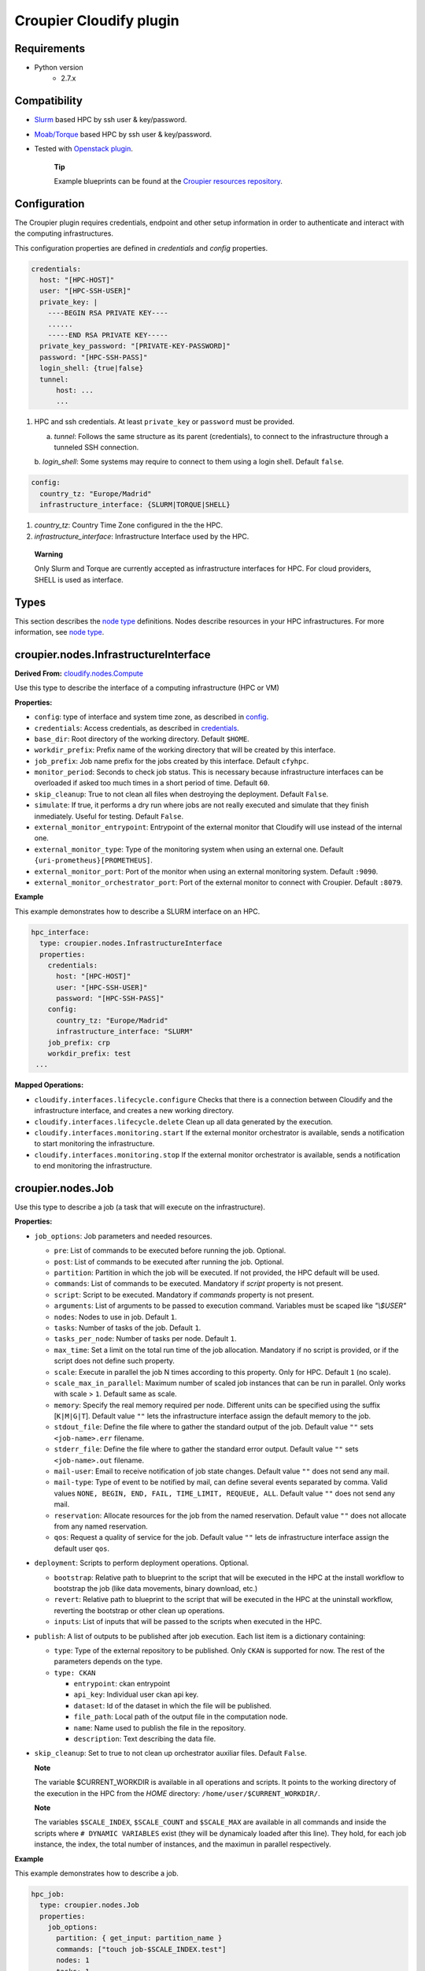 ..
  |Copyright (c) 2019 Atos Spain SA. All rights reserved.
  |
  |This file is part of Croupier.
  |
  |Croupier is free software: you can redistribute it and/or modify it
  |under the terms of the Apache License, Version 2.0 (the License) License.
  |
  |THE SOFTWARE IS PROVIDED “AS IS”, WITHOUT ANY WARRANTY OF ANY KIND, EXPRESS OR
  |IMPLIED, INCLUDING BUT NOT LIMITED TO THE WARRANTIES OF MERCHANTABILITY,
  |FITNESS FOR A PARTICULAR PURPOSE AND NONINFRINGEMENT, IN NO EVENT SHALL THE
  |AUTHORS OR COPYRIGHT HOLDERS BE LIABLE FOR ANY CLAIM, DAMAGES OR OTHER
  |LIABILITY, WHETHER IN ACTION OF CONTRACT, TORT OR OTHERWISE, ARISING FROM, OUT
  |OF OR IN CONNECTION WITH THE SOFTWARE OR THE USE OR OTHER DEALINGS IN THE
  |SOFTWARE.
  |
  |See README file for full disclaimer information and LICENSE file for full
  |license information in the project root.
  |
  |@author: Javier Carnero
  |         Atos Research & Innovation, Atos Spain S.A.
  |         e-mail: javier.carnero@atos.net
  |
  |plugin.rst


========================
Croupier Cloudify plugin
========================

.. _requirements:

Requirements
-------------------

- Python version
   - 2.7.x

.. _compatibility:

Compatibility
-------------

- `Slurm <https://slurm.schedmd.com/>`__ based HPC by ssh user & key/password.

- `Moab/Torque <http://www.adaptivecomputing.com/products/open-source/torque>`__ based HPC by ssh user & key/password.

- Tested with `Openstack plugin
  <https://docs.cloudify.co/4.5.5/working_with/official_plugins/openstack>`__.

   **Tip**

   Example blueprints can be found at the `Croupier resources repository
   <https://github.com/ari-apc-lab/croupier-resources>`__.


.. _configuration:

Configuration
------------------------

The Croupier plugin requires credentials, endpoint and other setup
information in order to authenticate and interact with the computing
infrastructures.

This configuration properties are defined in
*credentials* and *config* properties.

.. _credentials:

.. code:: yaml

  credentials:
    host: "[HPC-HOST]"
    user: "[HPC-SSH-USER]"
    private_key: |
      ----BEGIN RSA PRIVATE KEY----
      ......
      -----END RSA PRIVATE KEY-----
    private_key_password: "[PRIVATE-KEY-PASSWORD]"
    password: "[HPC-SSH-PASS]"
    login_shell: {true|false}
    tunnel:
        host: ...
        ...

1. HPC and ssh credentials. At least ``private_key`` or ``password``
   must be provided.

   a. *tunnel*: Follows the same structure as its parent (credentials),
      to connect to the infrastructure through a tunneled SSH connection.

   b. *login_shell*: Some systems may require to connect to them using a
   login shell. Default ``false``.

.. _config:

.. code:: yaml

  config:
    country_tz: "Europe/Madrid"
    infrastructure_interface: {SLURM|TORQUE|SHELL}

1. *country_tz*: Country Time Zone configured in the the HPC.

2. *infrastructure_interface*: Infrastructure Interface used by the HPC.

..

   **Warning**

   Only Slurm and Torque are currently accepted as infrastructure interfaces
   for HPC.
   For cloud providers, SHELL is used as interface.

.. _types:

Types
-----

This section describes the `node
type <http://docs.getcloudify.org/4.1.0/blueprints/spec-node-types/>`__
definitions. Nodes describe resources in your HPC infrastructures. For
more information, see `node
type <http://docs.getcloudify.org/4.1.0/blueprints/spec-node-types/>`__.

.. _croupier_nodes_interface:

croupier.nodes.InfrastructureInterface
--------------------------------------

**Derived From:**
`cloudify.nodes.Compute
<http://docs.getcloudify.org/4.1.0/blueprints/built-in-types/>`__

Use this type to describe the interface of a computing infrastructure
(HPC or VM)

**Properties:**

-  ``config``: type of interface and system time zone, as described in config_.

-  ``credentials``: Access credentials, as described in credentials_.

-  ``base_dir``: Root directory of the working directory. Default ``$HOME``.

-  ``workdir_prefix``: Prefix name of the working directory that will be
   created by this interface.

-  ``job_prefix``: Job name prefix for the jobs created by this
   interface. Default ``cfyhpc``.

-  ``monitor_period``: Seconds to check job status. This is necessary
   because infrastructure interfaces can be overloaded if asked too much times
   in a short period of time. Default ``60``.

-  ``skip_cleanup``: True to not clean all files when destroying the
   deployment. Default ``False``.

-  ``simulate``: If true, it performs a dry run where jobs are not really
   executed and simulate that they finish inmediately. Useful for testing.
   Default ``False``.

-  ``external_monitor_entrypoint``: Entrypoint of the external monitor
   that Cloudify will use instead of the internal one.

-  ``external_monitor_type``: Type of the monitoring system when using an
   external one. Default ``{uri-prometheus}[PROMETHEUS]``.

-  ``external_monitor_port``: Port of the monitor when using an external
   monitoring system. Default ``:9090``.

-  ``external_monitor_orchestrator_port``: Port of the external monitor to
   connect with Croupier. Default ``:8079``.

**Example**

This example demonstrates how to describe a SLURM interface on an HPC.

.. code:: yaml

  hpc_interface:
    type: croupier.nodes.InfrastructureInterface
    properties:
      credentials:
        host: "[HPC-HOST]"
        user: "[HPC-SSH-USER]"
        password: "[HPC-SSH-PASS]"
      config:
        country_tz: "Europe/Madrid"
        infrastructure_interface: "SLURM"
      job_prefix: crp
      workdir_prefix: test
   ...

**Mapped Operations:**

-  ``cloudify.interfaces.lifecycle.configure`` Checks that there is a
   connection between Cloudify and the infrastructure interface,
   and creates a new working directory.

-  ``cloudify.interfaces.lifecycle.delete`` Clean up all data generated
   by the execution.

-  ``cloudify.interfaces.monitoring.start`` If the external monitor
   orchestrator is available, sends a notification to start monitoring
   the infrastructure.

-  ``cloudify.interfaces.monitoring.stop`` If the external monitor
   orchestrator is available, sends a notification to end monitoring the
   infrastructure.

.. _croupier_nodes_job:

croupier.nodes.Job
------------------

Use this type to describe a job
(a task that will execute on the infrastructure).

**Properties:**

-  ``job_options``: Job parameters and needed resources.

   -  ``pre``: List of commands to be executed before running the job.
      Optional.

   -  ``post``: List of commands to be executed after running the job.
      Optional.

   -  ``partition``: Partition in which the job will be executed. If not
      provided, the HPC default will be used.

   -  ``commands``: List of commands to be executed. Mandatory if `script`
      property is not present.

   -  ``script``: Script to be executed. Mandatory if `commands`
      property is not present.

   - ``arguments``: List of arguments to be passed to execution command.
     Variables must be scaped like `"\\$USER"`

   -  ``nodes``: Nodes to use in job. Default ``1``.

   -  ``tasks``: Number of tasks of the job. Default ``1``.

   -  ``tasks_per_node``: Number of tasks per node. Default ``1``.

   -  ``max_time``: Set a limit on the total run time of the job
      allocation. Mandatory if no script is provided, or if the script does
      not define such property.

   -  ``scale``: Execute in parallel the job N times according to this
      property. Only for HPC. Default ``1`` (no scale).

   -  ``scale_max_in_parallel``: Maximum number of scaled job instances
      that can be run in parallel. Only works with scale > ``1``.
      Default same as scale.

   -  ``memory``: Specify the real memory required per node. Different
      units can be specified using the suffix [``K|M|G|T``]. Default
      value ``""`` lets the infrastructure interface assign the default memory
      to the job.

   -  ``stdout_file``: Define the file where to gather the standard
      output of the job. Default value ``""`` sets ``<job-name>.err``
      filename.

   -  ``stderr_file``: Define the file where to gather the standard
      error output. Default value ``""`` sets ``<job-name>.out``
      filename.

   -  ``mail-user``: Email to receive notification of job state changes.
      Default value ``""`` does not send any mail.

   -  ``mail-type``: Type of event to be notified by mail, can define
      several events separated by comma. Valid values
      ``NONE, BEGIN, END, FAIL, TIME_LIMIT, REQUEUE, ALL``. Default
      value ``""`` does not send any mail.

   -  ``reservation``: Allocate resources for the job from the named
      reservation. Default value ``""`` does not allocate from any named
      reservation.

   -  ``qos``: Request a quality of service for the job. Default value
      ``""`` lets de infrastructure interface assign the default user ``qos``.

-  ``deployment``: Scripts to perform deployment operations. Optional.

   -  ``bootstrap``: Relative path to blueprint to the script that will
      be executed in the HPC at the install workflow to bootstrap the
      job (like data movements, binary download, etc.)

   -  ``revert``: Relative path to blueprint to the script that will be
      executed in the HPC at the uninstall workflow, reverting the
      bootstrap or other clean up operations.

   -  ``inputs``: List of inputs that will be passed to the scripts when
      executed in the HPC.

-  ``publish``: A list of outputs to be published after job execution.
   Each list item is a dictionary containing:

   -  ``type``: Type of the external repository to be published. Only
      ``CKAN`` is supported for now. The rest of the parameters depends
      on the type.

   -  ``type: CKAN``

      -  ``entrypoint``: ckan entrypoint

      -  ``api_key``: Individual user ckan api key.

      -  ``dataset``: Id of the dataset in which the file will be
         published.

      -  ``file_path``: Local path of the output file in the computation
         node.

      -  ``name``: Name used to publish the file in the repository.

      -  ``description``: Text describing the data file.

-  ``skip_cleanup``: Set to true to not clean up orchestrator auxiliar
   files. Default ``False``.

   **Note**

   The variable $CURRENT_WORKDIR is available in all operations and
   scripts. It points to the working directory of the execution in the
   HPC from the *HOME* directory: ``/home/user/$CURRENT_WORKDIR/``.

   **Note**

   The variables ``$SCALE_INDEX``, ``$SCALE_COUNT`` and ``$SCALE_MAX``
   are available in all commands and inside the scripts where
   ``# DYNAMIC VARIABLES`` exist (they will be dynamicaly loaded after
   this line). They hold, for each job instance, the index, the total
   number of instances, and the maximun in parallel respectively.

**Example**

This example demonstrates how to describe a job.

.. code:: yaml

  hpc_job:
    type: croupier.nodes.Job
    properties:
      job_options:
        partition: { get_input: partition_name }
        commands: ["touch job-$SCALE_INDEX.test"]
        nodes: 1
        tasks: 1
        tasks_per_node: 1
        max_time: "00:01:00"
        scale: 4
      skip_cleanup: True
    relationships:
    - type: task_managed_by_interface
      target: hpc_interface
   ...

This example demonstrates how to describe an script job.

.. code:: yaml

  hpc_job:
    type: croupier.nodes.Job
    properties:
      job_options:
        script: "touch.script"
        arguments:
            - "job-\\$SCALE_INDEX.test"
        nodes: 1
        tasks: 1
        tasks_per_node: 1
        max_time: "00:01:00"
        partition: { get_input: partition_name }
        scale: 4
      deployment:
        bootstrap: "scripts/create_script.sh"
        revert: "scripts/delete_script.sh"
        inputs:
          - "script-"
      skip_cleanup: True
    relationships:
      - type: task_managed_by_interface
        target: hpc_interface
   ...

**Mapped Operations:**

-  ``cloudify.interfaces.lifecycle.start`` Send and execute the
   bootstrap script.

-  ``cloudify.interfaces.lifecycle.stop`` Send and execute the revert
   script.

-  ``croupier.interfaces.lifecycle.queue`` Queues the job in the HPC.

-  ``croupier.interfaces.lifecycle.publish`` Publish outputs outside the HPC.

-  ``croupier.interfaces.lifecycle.cleanup`` Clean up operations after job is
   finished.

-  ``croupier.interfaces.lifecycle.cancel`` Cancels a queued job.

.. _croupier_nodes_singularityjob:

croupier.nodes.SingularityJob
-----------------------------

**Derived From:** croupier_nodes_job_

Use this tipe to describe a job executed from a
`Singularity <http://singularity.lbl.gov/>`__ container.

**Properties:**

-  ``job_options``: Job parameters and needed resources.

   -  ``pre``: List of commands to be executed before running
      singularity container. Optional.

   -  ``post``: List of commands to be executed after running
      singularity container. Optional.

   -  ``image``: `Singularity <http://singularity.lbl.gov/>`__ image
      file.

   -  ``home``: Home volume that will be bind with the image instance
      (Optional).

   -  ``volumes``: List of volumes that will be bind with the image
      instance.

   -  ``partition``: Partition in which the job will be executed. If not
      provided, the HPC default will be used.

   -  ``nodes``: Necessary nodes of the job. 1 by default.

   -  ``tasks``: Number of tasks of the job. 1 by default.

   -  ``tasks_per_node``: Number of tasks per node. 1 by default.

   -  ``max_time``: Set a limit on the total run time of the job
      allocation. Mandatory if no script is provided.

   -  ``scale``: Execute in parallel the job N times according to this
      property. Default ``1`` (no scale).

   -  ``scale_max_in_parallel``: Maximum number of scaled job instances
      that can be run in parallel. Only works with scale > ``1``.
      Default same as scale.

   -  ``memory``: Specify the real memory required per node. Different
      units can be specified using the suffix [``K|M|G|T``]. Default
      value ``""`` lets the infrastructure interface assign the default memory
      to the job.

   -  ``stdout_file``: Define the file where to gather the standard
      output of the job. Default value ``""`` sets ``<job-name>.err``
      filename.

   -  ``stderr_file``: Define the file where to gather the standard
      error output. Default value ``""`` sets ``<job-name>.out``
      filename.

   -  ``mail-user``: Email to receive notification of job state changes.
      Default value ``""`` does not send any mail.

   -  ``mail-type``: Type of event to be notified by mail, can define
      several events separated by comma. Valid values
      ``NONE, BEGIN, END, FAIL, TIME_LIMIT, REQUEUE, ALL``. Default
      value ``""`` does not send any mail.

   -  ``reservation``: Allocate resources for the job from the named
      reservation. Default value ``""`` does not allocate from any named
      reservation.

   -  ``qos``: Request a quality of service for the job. Default value
      ``""`` lets de infrastructure interface assign the default user ``qos``.

-  ``deployment``: Optional scripts to perform deployment operations
   (bootstrap and revert).

   -  ``bootstrap``: Relative path to blueprint to the script that will
      be executed in the HPC at the install workflow to bootstrap the
      job (like image download, data movements, etc.)

   -  ``revert``: Relative path to blueprint to the script that will be
      executed in the HPC at the uninstall workflow, reverting the
      bootstrap or other clean up operations (like removing the image).

   -  ``inputs``: List of inputs that will be passed to the scripts when
      executed in the HPC

-  ``skip_cleanup``: Set to true to not clean up orchestrator auxiliar
   files. Default ``False``.

   **Note**

   The variable $CURRENT_WORKDIR is available in all operations and
   scripts. It points to the working directory of the execution in the
   HPC from the *HOME* directory: ``/home/user/$CURRENT_WORKDIR/``.

   **Note**

   The variables $SCALE_INDEX, $SCALE_COUNT and $SCALE_MAX are available
   when scaling, holding for each job instance the index, the total
   number of instances, and the maximun in parallel respectively.

**Example**

This example demonstrates how to describe a new job executed in a
`Singularity <http://singularity.lbl.gov/>`__ container.

.. code:: yaml

  singularity_job:
    type: croupier.nodes.SingularityJob
      properties:
      job_options:
        pre:
        - { get_input: mpi_load_command }
        - { get_input: singularity_load_command }
        partition: { get_input: partition_name }
        image: {
            concat:
                [
                    { get_input: singularity_image_storage },
                    "/",
                    { get_input: singularity_image_filename },
                ],
        }
        volumes:
        - { get_input: scratch_voulume_mount_point }
        - { get_input: singularity_mount_point }
        commands: ["touch singularity.test"]
        nodes: 1
        tasks: 1
        tasks_per_node: 1
        max_time: "00:01:00"
      deployment:
          bootstrap: "scripts/singularity_bootstrap_example.sh"
          revert: "scripts/singularity_revert_example.sh"
          inputs:
          - { get_input: singularity_image_storage }
          - { get_input: singularity_image_filename }
          - { get_input: singularity_image_uri }
          - { get_input: singularity_load_command }
      skip_cleanup: True
    relationships:
        - type: task_managed_by_interface
          target: hpc_interface
   ...

**Mapped Operations:**

-  ``cloudify.interfaces.lifecycle.start`` Send and execute the
   bootstrap script.

-  ``cloudify.interfaces.lifecycle.stop`` Send and execute the revert
   script.

-  ``croupier.interfaces.lifecycle.queue`` Queues the job in the HPC.

-  ``croupier.interfaces.lifecycle.publish`` Publish outputs outside the HPC.

-  ``croupier.interfaces.lifecycle.cleanup`` Clean up operations after job is
   finished.

-  ``croupier.interfaces.lifecycle.cancel`` Cancels a queued job.

.. _relationships:

Relationships
=============

See the
`relationships <http://docs.getcloudify.org/4.1.0/blueprints/spec-relationships/>`__
section.

The following plugin relationship operations are defined in the HPC
plugin:

-  ``task_managed_by_interface`` Sets a croupier_nodes_job_ to be executed
   by interface croupier_nodes_interface_.

-  ``job_depends_on`` Sets a croupier_nodes_job_ as a dependency of
   the target (another croupier_nodes_job_), so the target job
   needs to finish before the source can start.

-  ``interface_contained_in`` Sets a croupier_nodes_interface_ to be
   contained in the specific target (a computing node).

Tests
=====

To run the tests Cloudify CLI has to be installed locally. Example
blueprints can be found at *tests/blueprint* folder and have the
``simulate`` option active by default. Blueprint to be tested can be
changed at *workflows_tests.py* in the *tests* folder.

To run the tests against a real HPC / Monitor system, copy the file
*blueprint-inputs.yaml* to *local-blueprint-inputs.yaml* and edit with
your credentials. Then edit the blueprint commenting the simulate
option, and other parameters as you wish (e.g change the name ft2_node
for your own hpc name). To use the openstack integration, your private
key must be put in the folder *inputs/keys*.

   **Note**

   *dev-requirements.txt* needs to be installed
   (*windev-requirements.txt* for windows):

   .. code:: bash

      pip install -r dev-requirements.txt

   To run the tests, run tox on the root folder

   .. code:: bash

      tox -e flake8,unit,integration
